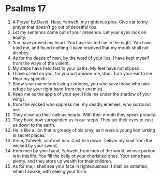 ﻿
* Psalms 17
1. A Prayer by David. Hear, Yahweh, my righteous plea. Give ear to my prayer that doesn’t go out of deceitful lips. 
2. Let my sentence come out of your presence. Let your eyes look on equity. 
3. You have proved my heart. You have visited me in the night. You have tried me, and found nothing. I have resolved that my mouth shall not disobey. 
4. As for the deeds of men, by the word of your lips, I have kept myself from the ways of the violent. 
5. My steps have held fast to your paths. My feet have not slipped. 
6. I have called on you, for you will answer me, God. Turn your ear to me. Hear my speech. 
7. Show your marvelous loving kindness, you who save those who take refuge by your right hand from their enemies. 
8. Keep me as the apple of your eye. Hide me under the shadow of your wings, 
9. from the wicked who oppress me, my deadly enemies, who surround me. 
10. They close up their callous hearts. With their mouth they speak proudly. 
11. They have now surrounded us in our steps. They set their eyes to cast us down to the earth. 
12. He is like a lion that is greedy of his prey, as it were a young lion lurking in secret places. 
13. Arise, Yahweh, confront him. Cast him down. Deliver my soul from the wicked by your sword, 
14. from men by your hand, Yahweh, from men of the world, whose portion is in this life. You fill the belly of your cherished ones. Your sons have plenty, and they store up wealth for their children. 
15. As for me, I shall see your face in righteousness. I shall be satisfied, when I awake, with seeing your form. 
